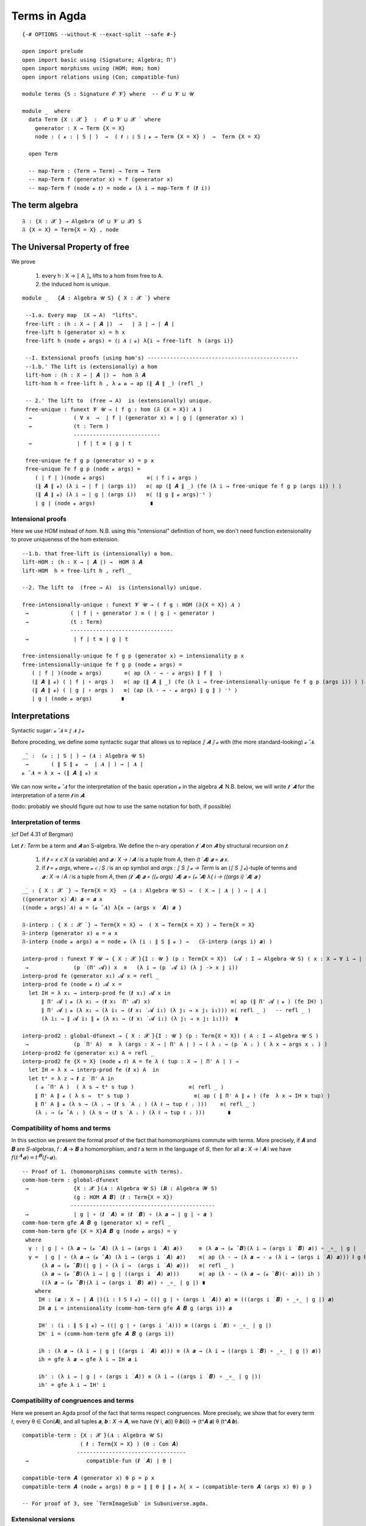 .. FILE: UF-Free.agda
.. AUTHOR: William DeMeo and Siva Somayyajula
.. DATE: 20 Feb 2020
.. UPDATE: 27 May 2020

.. open import UF-Extensionality using (propext; dfunext; funext; _∈_; global-funext; hfunext; intensionality)
.. open import Relation.Unary using (Pred)

.. _terms in agda:

===============
Terms in Agda
===============

::

   {-# OPTIONS --without-K --exact-split --safe #-}

   open import prelude
   open import basic using (Signature; Algebra; Π')
   open import morphisms using (HOM; Hom; hom)
   open import relations using (Con; compatible-fun)

   module terms {S : Signature 𝓞 𝓥} where  -- 𝓞 ⊔ 𝓥 ⊔ 𝓤

   module _  where
     data Term {X : 𝓧 ̇}  :  𝓞 ⊔ 𝓥 ⊔ 𝓧 ̇  where
       generator : X → Term {X = X}
       node : ( 𝓸 : ∣ S ∣ )  →  ( 𝒕 : ∥ S ∥ 𝓸 → Term {X = X} )  →  Term {X = X}

     open Term

     -- map-Term : (Term → Term) → Term → Term
     -- map-Term f (generator x) = f (generator x)
     -- map-Term f (node 𝓸 𝒕) = node 𝓸 (λ i → map-Term f (𝒕 i))

The term algebra
----------------------------------

::

     𝔉 : {X : 𝓧 ̇} → Algebra (𝓞 ⊔ 𝓥 ⊔ 𝓧) S
     𝔉 {X = X} = Term{X = X} , node

The Universal Property of free
-------------------------------------

We prove

  #. every h : X → ⟦ A ⟧ᵤ  lifts to a hom from free to A.
  #. the induced hom is unique.


::

   module _   {𝑨 : Algebra 𝓤 S} { X : 𝓧 ̇ } where

    --1.a. Every map  (X → A)  "lifts".
    free-lift : (h : X → ∣ 𝑨 ∣)  →   ∣ 𝔉 ∣ → ∣ 𝑨 ∣
    free-lift h (generator x) = h x
    free-lift h (node 𝓸 args) = (∥ 𝑨 ∥ 𝓸) λ{i → free-lift  h (args i)}

    --I. Extensional proofs (using hom's) -----------------------------------------------
    --1.b.' The lift is (extensionally) a hom
    lift-hom : (h : X → ∣ 𝑨 ∣) →  hom 𝔉 𝑨
    lift-hom h = free-lift h , λ 𝓸 𝒂 → ap (∥ 𝑨 ∥ _) (refl _)

    -- 2.' The lift to  (free → A)  is (extensionally) unique.
    free-unique : funext 𝓥 𝓤 → ( f g : hom (𝔉 {X = X}) 𝑨 )
     →             ( ∀ x  →  ∣ f ∣ (generator x) ≡ ∣ g ∣ (generator x) )
     →             (t : Term )
                   ---------------------------
     →              ∣ f ∣ t ≡ ∣ g ∣ t

    free-unique fe f g p (generator x) = p x
    free-unique fe f g p (node 𝓸 args) =
       ( ∣ f ∣ )(node 𝓸 args)             ≡⟨ ∥ f ∥ 𝓸 args ⟩
       (∥ 𝑨 ∥ 𝓸) (λ i → ∣ f ∣ (args i))   ≡⟨ ap (∥ 𝑨 ∥ _) (fe (λ i → free-unique fe f g p (args i)) ) ⟩
       (∥ 𝑨 ∥ 𝓸) (λ i → ∣ g ∣ (args i))   ≡⟨ (∥ g ∥ 𝓸 args)⁻¹ ⟩
       ∣ g ∣ (node 𝓸 args)                 ∎


Intensional proofs
~~~~~~~~~~~~~~~~~~~

Here we use `HOM` instead of `hom`. N.B. using this "intensional" definition of hom, we don't need function extensionality to prove uniqueness of the hom extension.

::

    --1.b. that free-lift is (intensionally) a hom.
    lift-HOM : (h : X → ∣ 𝑨 ∣) →  HOM 𝔉 𝑨
    lift-HOM  h = free-lift h , refl _

    --2. The lift to  (free → A)  is (intensionally) unique.

    free-intensionally-unique : funext 𝓥 𝓤 → ( f g : HOM (𝔉{X = X}) 𝑨 )
     →             ( ∣ f ∣ ∘ generator ) ≡ ( ∣ g ∣ ∘ generator )
     →             (t : Term)
                   --------------------------------
     →              ∣ f ∣ t ≡ ∣ g ∣ t

    free-intensionally-unique fe f g p (generator x) = intensionality p x
    free-intensionally-unique fe f g p (node 𝓸 args) =
       ( ∣ f ∣ )(node 𝓸 args)       ≡⟨ ap (λ - → - 𝓸 args) ∥ f ∥  ⟩
       (∥ 𝑨 ∥ 𝓸) ( ∣ f ∣ ∘ args )   ≡⟨ ap (∥ 𝑨 ∥ _) (fe (λ i → free-intensionally-unique fe f g p (args i)) ) ⟩
       (∥ 𝑨 ∥ 𝓸) ( ∣ g ∣ ∘ args )   ≡⟨ (ap (λ - → - 𝓸 args) ∥ g ∥ ) ⁻¹ ⟩
       ∣ g ∣ (node 𝓸 args)         ∎

Interpretations
-------------------

Syntactic sugar:  `𝓸 ̂ 𝑨  ≡  ⟦ 𝑨 ⟧ 𝓸`

Before proceding, we define some syntactic sugar that allows us to replace `⟦ 𝑨 ⟧ 𝓸` with (the more standard-looking) `𝓸 ̂ 𝑨`.

::

   _̂_ :  (𝓸 : ∣ S ∣ ) → (𝑨 : Algebra 𝓤 S)
    →       ( ∥ S ∥ 𝓸  →  ∣ 𝑨 ∣ ) → ∣ 𝑨 ∣
   𝓸 ̂ 𝑨 = λ x → (∥ 𝑨 ∥ 𝓸) x

We can now write `𝓸 ̂ 𝑨` for the interpretation of the basic operation `𝓸` in the algebra `𝑨`. N.B. below, we will write `𝒕 ̇ 𝑨` for the interpretation of a *term* `𝒕` in `𝑨`.

(todo: probably we should figure out how to use the same notation for both, if possible)

Interpretation of terms
~~~~~~~~~~~~~~~~~~~~~~~~~~~~~~~

(cf Def 4.31 of Bergman)

Let `𝒕 : Term` be a term and `𝑨` an S-algebra. We define the n-ary operation `𝒕 ̇ 𝑨` on `𝑨` by structural recursion on `𝒕`.

  #. if `𝒕 = x ∈ X` (a variable) and `𝒂 : X → ∣ 𝑨 ∣` is a tuple from `A`, then `(t ̇ 𝑨) 𝒂 = 𝒂 x`.
  #. if `𝒕 = 𝓸 args`, where `𝓸 ∈ ∣ S ∣` is an op symbol and `args : ⟦ S ⟧ 𝓸 → Term` is an (`⟦ S ⟧ 𝓸`)-tuple of terms and `𝒂 : X → ∣ A ∣` is a tuple from `A`, then `(𝒕 ̇ 𝑨) 𝒂 = ((𝓸 args) ̇ 𝑨) 𝒂 = (𝓸 ̂ 𝑨) λ{ i → ((args i) ̇ 𝑨) 𝒂 }`

::

   _̇_ : { X : 𝓧 ̇ } → Term{X = X}  → (𝑨 : Algebra 𝓤 S) →  ( X → ∣ 𝑨 ∣ ) → ∣ 𝑨 ∣
   ((generator x)̇ 𝑨) 𝒂 = 𝒂 x
   ((node 𝓸 args)̇ 𝑨) 𝒂 = (𝓸 ̂ 𝑨) λ{x → (args x ̇ 𝑨) 𝒂 }

   𝔉-interp : { X : 𝓧 ̇ } → Term{X = X} →  ( X → Term{X = X} ) → Term{X = X}
   𝔉-interp (generator x) 𝒂 = 𝒂 x
   𝔉-interp (node 𝓸 args) 𝒂 = node 𝓸 (λ (i : ∥ S ∥ 𝓸 ) →   (𝔉-interp (args i) 𝒂) )

   interp-prod : funext 𝓥 𝓤 → { X : 𝓧 ̇}{I : 𝓤 ̇} (p : Term{X = X})  (𝓐 : I → Algebra 𝓤 S) ( x : X → ∀ i → ∣ (𝓐 i) ∣ )
    →              (p ̇ (Π' 𝓐)) x  ≡   (λ i → (p ̇ 𝓐 i) (λ j -> x j i))
   interp-prod fe (generator x₁) 𝓐 x = refl _
   interp-prod fe (node 𝓸 𝒕) 𝓐 x =
     let IH = λ x₁ → interp-prod fe (𝒕 x₁) 𝓐 x in
         ∥ Π' 𝓐 ∥ 𝓸 (λ x₁ → (𝒕 x₁ ̇ Π' 𝓐) x)                         ≡⟨ ap (∥ Π' 𝓐 ∥ 𝓸 ) (fe IH) ⟩
         ∥ Π' 𝓐 ∥ 𝓸 (λ x₁ → (λ i₁ → (𝒕 x₁ ̇ 𝓐 i₁) (λ j₁ → x j₁ i₁))) ≡⟨ refl _ ⟩   -- refl _ ⟩
         (λ i₁ → ∥ 𝓐 i₁ ∥ 𝓸 (λ x₁ → (𝒕 x₁ ̇ 𝓐 i₁) (λ j₁ → x j₁ i₁)))  ∎

   interp-prod2 : global-dfunext → { X : 𝓧 ̇}{I : 𝓤 ̇} (p : Term{X = X}) ( A : I → Algebra 𝓤 S )
    →              (p ̇ Π' A)  ≡  λ (args : X → ∣ Π' A ∣ ) → ( λ ᵢ → (p ̇ A ᵢ ) ( λ x → args x ᵢ ) )
   interp-prod2 fe (generator x₁) A = refl _
   interp-prod2 fe {X = X} (node 𝓸 𝒕) A = fe λ ( tup : X → ∣ Π' A ∣ ) →
     let IH = λ x → interp-prod fe (𝒕 x) A  in
     let tᴬ = λ z → 𝒕 z ̇ Π' A in
       ( 𝓸 ̂ Π' A )  ( λ s → tᴬ s tup )                 ≡⟨ refl _ ⟩
       ∥ Π' A ∥ 𝓸 ( λ s →  tᴬ s tup )                    ≡⟨ ap ( ∥ Π' A ∥ 𝓸 ) (fe  λ x → IH x tup) ⟩
       ∥ Π' A ∥ 𝓸 (λ s → (λ ⱼ → (𝒕 s ̇ A ⱼ ) (λ ℓ → tup ℓ ⱼ )))    ≡⟨ refl _ ⟩
       (λ ᵢ → (𝓸 ̂ A ᵢ ) (λ s → (𝒕 s ̇ A ᵢ ) (λ ℓ → tup ℓ ᵢ )))       ∎

.. _obs 10 agda:

Compatibility of homs and terms
~~~~~~~~~~~~~~~~~~~~~~~~~~~~~~~~~~

In this section we present the formal proof of the fact that homomorphisms commute with terms.  More precisely, if 𝑨 and 𝑩 are 𝑆-algebras, 𝑓 : 𝑨 → 𝑩 a homomorphism, and 𝑡 a term in the language of 𝑆, then for all 𝒂 : X → ∣ 𝑨 ∣ we have :math:`𝑓 (𝑡^𝑨 𝒂) = 𝑡^𝑩 (𝑓 ∘ 𝒂)`.


::

   -- Proof of 1. (homomorphisms commute with terms).
   comm-hom-term : global-dfunext
    →              {X : 𝓧 ̇}(𝑨 : Algebra 𝓤 S) (𝑩 : Algebra 𝓦 S)
                   (g : HOM 𝑨 𝑩) (𝒕 : Term{X = X})
                  ---------------------------------------------
    →              ∣ g ∣ ∘ (𝒕 ̇ 𝑨) ≡ (𝒕 ̇ 𝑩) ∘ (λ 𝒂 → ∣ g ∣ ∘ 𝒂 )
   comm-hom-term gfe 𝑨 𝑩 g (generator x) = refl _
   comm-hom-term gfe {X = X}𝑨 𝑩 g (node 𝓸 args) = γ
    where
     γ : ∣ g ∣ ∘ (λ 𝒂 → (𝓸 ̂ 𝑨) (λ i → (args i ̇ 𝑨) 𝒂))     ≡ (λ 𝒂 → (𝓸 ̂ 𝑩)(λ i → (args i ̇ 𝑩) 𝒂)) ∘ _∘_ ∣ g ∣
     γ =  ∣ g ∣ ∘ (λ 𝒂 → (𝓸 ̂ 𝑨) (λ i → (args i ̇ 𝑨) 𝒂))    ≡⟨ ap (λ - → (λ 𝒂 → - 𝓸 (λ i → (args i ̇ 𝑨) 𝒂))) ∥ g ∥ ⟩
         (λ 𝒂 → (𝓸 ̂ 𝑩)(∣ g ∣ ∘ (λ i →  (args i ̇ 𝑨) 𝒂)))   ≡⟨ refl _ ⟩
         (λ 𝒂 → (𝓸 ̂ 𝑩)(λ i → ∣ g ∣ ((args i ̇ 𝑨) 𝒂)))      ≡⟨ ap (λ - → (λ 𝒂 → (𝓸 ̂ 𝑩)(- 𝒂))) ih ⟩
         ((λ 𝒂 → (𝓸 ̂ 𝑩)(λ i → (args i ̇ 𝑩) 𝒂)) ∘ _∘_ ∣ g ∣) ∎
       where
        IH : (𝒂 : X → ∣ 𝑨 ∣)(i : ∥ S ∥ 𝓸) → ((∣ g ∣ ∘ (args i ̇ 𝑨)) 𝒂) ≡ (((args i ̇ 𝑩) ∘ _∘_ ∣ g ∣) 𝒂)
        IH 𝒂 i = intensionality (comm-hom-term gfe 𝑨 𝑩 g (args i)) 𝒂

        IH' : (i : ∥ S ∥ 𝓸) → ((∣ g ∣ ∘ (args i ̇ 𝑨))) ≡ ((args i ̇ 𝑩) ∘ _∘_ ∣ g ∣)
        IH' i = (comm-hom-term gfe 𝑨 𝑩 g (args i))

        ih : (λ 𝒂 → (λ i → ∣ g ∣ ((args i ̇ 𝑨) 𝒂))) ≡ (λ 𝒂 → (λ i → ((args i ̇ 𝑩) ∘ _∘_ ∣ g ∣) 𝒂))
        ih = gfe λ 𝒂 → gfe λ i → IH 𝒂 i

        ih' : (λ i → ∣ g ∣ ∘ (args i ̇ 𝑨)) ≡ (λ i → ((args i ̇ 𝑩) ∘ _∘_ ∣ g ∣))
        ih' = gfe λ i → IH' i


.. _obs 11 agda:

Compatibility of congruences and terms
~~~~~~~~~~~~~~~~~~~~~~~~~~~~~~~~~~~~~~~~~~~

Here we present an Agda proof of the fact that terms respect congruences. More precisely, we show that for every term 𝑡, every θ ∈ Con(𝑨), and all tuples 𝒂, 𝒃 : 𝑋 → 𝑨, we have (∀ i, 𝒂(i) θ 𝒃(i)) → (t^𝑨 𝒂) θ (t^𝑨 𝒃).

::

   compatible-term : {X : 𝓧 ̇}(𝑨 : Algebra 𝓤 S)
                     ( 𝒕 : Term{X = X} ) (θ : Con 𝑨)
                    ----------------------------------
    →                  compatible-fun (𝒕 ̇ 𝑨) ∣ θ ∣

   compatible-term 𝑨 (generator x) θ p = p x
   compatible-term 𝑨 (node 𝓸 args) θ p = ∥ ∥ θ ∥ ∥ 𝓸 λ{ x → (compatible-term 𝑨 (args x) θ) p }

   -- For proof of 3, see `TermImageSub` in Subuniverse.agda.


Extensional versions
~~~~~~~~~~~~~~~~~~~~~~~~~

::

   -- Proof of 1. (homomorphisms commute with terms).
   comm-hom-term' : global-dfunext --  𝓥 𝓤
    →               {X : 𝓧 ̇}(𝑨 : Algebra 𝓤 S) (𝑩 : Algebra 𝓦 S)
    →               (g : hom 𝑨 𝑩) (𝒕 : Term{X = X}) (𝒂 : X → ∣ 𝑨 ∣)
                  --------------------------------------------
    →               ∣ g ∣ ((𝒕 ̇ 𝑨) 𝒂) ≡ (𝒕 ̇ 𝑩) (∣ g ∣ ∘ 𝒂)

   comm-hom-term' fe 𝑨 𝑩 g (generator x) 𝒂 = refl _
   comm-hom-term' fe 𝑨 𝑩 g (node 𝓸 args) 𝒂 =
       ∣ g ∣ ((𝓸 ̂ 𝑨)  (λ i₁ → (args i₁ ̇ 𝑨) 𝒂))     ≡⟨ ∥ g ∥ 𝓸 ( λ r → (args r ̇ 𝑨) 𝒂 ) ⟩
       (𝓸 ̂ 𝑩) ( λ i₁ →  ∣ g ∣ ((args i₁ ̇ 𝑨) 𝒂) )    ≡⟨ ap (_ ̂ 𝑩) ( fe (λ i₁ → comm-hom-term' fe 𝑨 𝑩 g (args i₁) 𝒂) ) ⟩
       (𝓸 ̂ 𝑩) ( λ r → (args r ̇ 𝑩) (∣ g ∣ ∘ 𝒂) )        ∎


   -- Proof of 2.  (If t : Term, θ : Con A, then a θ b  →  t(a) θ t(b). )
   compatible-term' :  {X : 𝓧 ̇}(𝑨 : Algebra 𝓤 S) ( 𝒕 : Term{X = X}  ) (θ : Con 𝑨)
                            ------------------------------------------------------
    →                              compatible-fun (𝒕 ̇ 𝑨) ∣ θ ∣

   compatible-term' 𝑨 (generator x) θ p = p x
   compatible-term' 𝑨 (node 𝓸 args) θ p = ∥ ∥ θ ∥ ∥ 𝓸 λ{ x → (compatible-term' 𝑨 (args x) θ) p }

For proof of 3, see `TermImageSub` in Subuniverse.agda.

..    #. For every subset Y of A,  Sg ( Y ) = { t (a₁, ..., aₙ ) : t ∈ T(Xₙ), n < ω, aᵢ ∈ Y, i ≤ n}.




